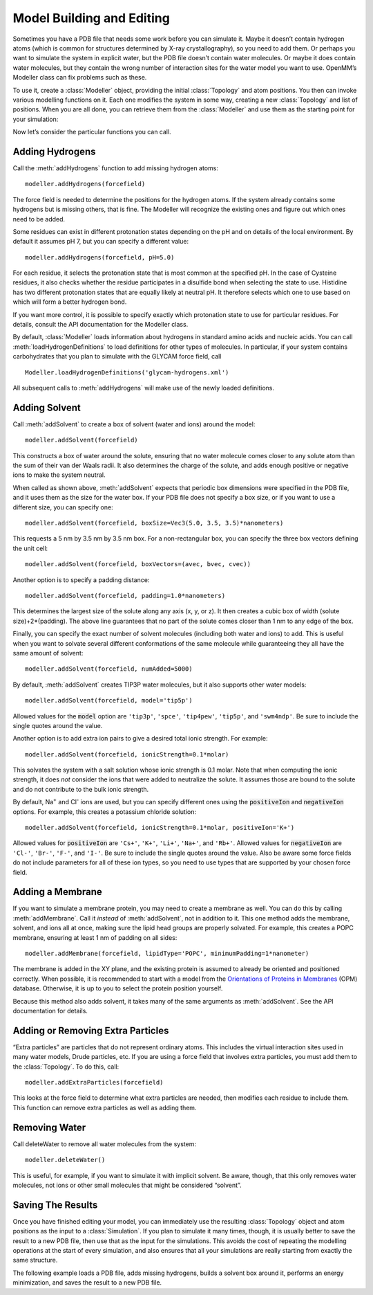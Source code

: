 .. default-domain:: py

.. _model-building-and-editing:

Model Building and Editing
##########################

Sometimes you have a PDB file that needs some work before you can simulate it.
Maybe it doesn’t contain hydrogen atoms (which is common for structures
determined by X-ray crystallography), so you need to add them.  Or perhaps you
want to simulate the system in explicit water, but the PDB file doesn’t contain
water molecules.  Or maybe it does contain water molecules, but they contain the
wrong number of interaction sites for the water model you want to use.  OpenMM’s
Modeller class can fix problems such as these.

To use it, create a :class:`Modeller` object, providing the initial :class:`Topology` and atom
positions.  You then can invoke various modelling functions on it.  Each one
modifies the system in some way, creating a new :class:`Topology` and list of positions.
When you are all done, you can retrieve them from the :class:`Modeller` and use them as
the starting point for your simulation:

.. samepage::
    ::

        ...
        pdb = PDBFile('input.pdb')
        modeller = Modeller(pdb.topology, pdb.positions)
        # ... Call some modelling functions here ...
        system = forcefield.createSystem(modeller.topology, nonbondedMethod=PME)
        simulation = Simulation(modeller.topology, system, integrator)
        simulation.context.setPositions(modeller.positions)

    .. caption::

        :autonumber:`Example,Modeller outline`

Now let’s consider the particular functions you can call.

Adding Hydrogens
****************

Call the :meth:`addHydrogens` function to add missing hydrogen atoms:
::

    modeller.addHydrogens(forcefield)

The force field is needed to determine the positions for the hydrogen atoms.  If
the system already contains some hydrogens but is missing others, that is fine.
The Modeller will recognize the existing ones and figure out which ones need to
be added.

Some residues can exist in different protonation states depending on the pH and
on details of the local environment.  By default it assumes pH 7, but you can
specify a different value:
::

    modeller.addHydrogens(forcefield, pH=5.0)

For each residue, it selects the protonation state that is most common at the
specified pH.  In the case of Cysteine residues, it also checks whether the
residue participates in a disulfide bond when selecting the state to use.
Histidine has two different protonation states that are equally likely at
neutral pH.  It therefore selects which one to use based on which will form a
better hydrogen bond.

If you want more control, it is possible to specify exactly which protonation
state to use for particular residues.  For details, consult the API
documentation for the Modeller class.

By default, :class:`Modeller` loads information about hydrogens in standard
amino acids and nucleic acids.  You can call :meth:`loadHydrogenDefinitions` to
load definitions for other types of molecules.  In particular, if your system
contains carbohydrates that you plan to simulate with the GLYCAM force field, call
::

    Modeller.loadHydrogenDefinitions('glycam-hydrogens.xml')

All subsequent calls to :meth:`addHydrogens` will make use of the newly loaded
definitions.

Adding Solvent
**************

Call :meth:`addSolvent` to create a box of solvent (water and ions) around the model:
::

    modeller.addSolvent(forcefield)

This constructs a box of water around the solute, ensuring that no water
molecule comes closer to any solute atom than the sum of their van der Waals
radii.  It also determines the charge of the solute, and adds enough positive or
negative ions to make the system neutral.

When called as shown above, :meth:`addSolvent` expects that periodic box dimensions were
specified in the PDB file, and it uses them as the size for the water box.  If
your PDB file does not specify a box size, or if you want to use a different
size, you can specify one:
::

    modeller.addSolvent(forcefield, boxSize=Vec3(5.0, 3.5, 3.5)*nanometers)

This requests a 5 nm by 3.5 nm by 3.5 nm box.  For a non-rectangular box, you
can specify the three box vectors defining the unit cell:
::

    modeller.addSolvent(forcefield, boxVectors=(avec, bvec, cvec))

Another option is to specify a padding distance:
::

    modeller.addSolvent(forcefield, padding=1.0*nanometers)

This determines the largest size of the solute along any axis (x, y, or z).  It
then creates a cubic box of width (solute size)+2*(padding).  The above line
guarantees that no part of the solute comes closer than 1 nm to any edge of the
box.

Finally, you can specify the exact number of solvent molecules (including both
water and ions) to add.  This is useful when you want to solvate several different
conformations of the same molecule while guaranteeing they all have the same
amount of solvent:
::

    modeller.addSolvent(forcefield, numAdded=5000)

By default, :meth:`addSolvent` creates TIP3P water molecules, but it also supports other
water models:
::

    modeller.addSolvent(forcefield, model='tip5p')

Allowed values for the :code:`model` option are ``'tip3p'``, ``'spce'``,
``'tip4pew'``, ``'tip5p'``, and ``'swm4ndp'``.  Be sure to include the single quotes
around the value.

Another option is to add extra ion pairs to give a desired total ionic strength.
For example:
::

    modeller.addSolvent(forcefield, ionicStrength=0.1*molar)

This solvates the system with a salt solution whose ionic strength is 0.1 molar.
Note that when computing the ionic strength, it does *not* consider the ions
that were added to neutralize the solute.  It assumes those are bound to the
solute and do not contribute to the bulk ionic strength.

By default, Na\ :sup:`+` and Cl\ :sup:`-` ions are used, but you can specify
different ones using the :code:`positiveIon` and :code:`negativeIon`
options.  For example, this creates a potassium chloride solution:
::

    modeller.addSolvent(forcefield, ionicStrength=0.1*molar, positiveIon='K+')

Allowed values for :code:`positiveIon` are ``'Cs+'``, ``'K+'``, ``'Li+'``, ``'Na+'``, and
``'Rb+'``.  Allowed values for :code:`negativeIon` are ``'Cl-'``, ``'Br-'``, ``'F-'``, and
``'I-'``.  Be sure to include the single quotes around the value.  Also be aware
some force fields do not include parameters for all of these ion types, so you
need to use types that are supported by your chosen force field.

Adding a Membrane
*****************

If you want to simulate a membrane protein, you may need to create a membrane as
well.  You can do this by calling :meth:`addMembrane`.  Call it *instead* of
:meth:`addSolvent`, not in addition to it.  This one method adds the membrane,
solvent, and ions all at once, making sure the lipid head groups are properly
solvated.  For example, this creates a POPC membrane, ensuring at least 1 nm of
padding on all sides:
::

    modeller.addMembrane(forcefield, lipidType='POPC', minimumPadding=1*nanometer)

The membrane is added in the XY plane, and the existing protein is assumed to already be oriented
and positioned correctly.  When possible, it is recommended to start with a model
from the `Orientations of Proteins in Membranes`_ (OPM) database.  Otherwise, it
is up to you to select the protein position yourself.

Because this method also adds solvent, it takes many of the same arguments as
:meth:`addSolvent`.  See the API documentation for details.

.. _`Orientations of Proteins in Membranes`: http://opm.phar.umich.edu

.. _adding-or-removing-extra-particles:

Adding or Removing Extra Particles
**********************************

“Extra particles” are particles that do not represent ordinary atoms.  This
includes the virtual interaction sites used in many water models, Drude
particles, etc.  If you are using a force field that involves extra particles,
you must add them to the :class:`Topology`.  To do this, call:
::

    modeller.addExtraParticles(forcefield)

This looks at the force field to determine what extra particles are needed, then
modifies each residue to include them.  This function can remove extra particles
as well as adding them.

Removing Water
**************

Call deleteWater to remove all water molecules from the system:
::

    modeller.deleteWater()

This is useful, for example, if you want to simulate it with implicit solvent.
Be aware, though, that this only removes water molecules, not ions or other
small molecules that might be considered “solvent”.

.. _saving-the-results:

Saving The Results
******************

Once you have finished editing your model, you can immediately use the resulting
:class:`Topology` object and atom positions as the input to a :class:`Simulation`.  If you plan to
simulate it many times, though, it is usually better to save the result to a new
PDB file, then use that as the input for the simulations.  This avoids the cost
of repeating the modelling operations at the start of every simulation, and also
ensures that all your simulations are really starting from exactly the same
structure.

The following example loads a PDB file, adds missing hydrogens, builds a solvent
box around it, performs an energy minimization, and saves the result to a new
PDB file.

.. samepage::
    ::

        from openmm.app import *
        from openmm import *
        from openmm.unit import *

        print('Loading...')
        pdb = PDBFile('input.pdb')
        forcefield = ForceField('amber99sb.xml', 'tip3p.xml')
        modeller = Modeller(pdb.topology, pdb.positions)
        print('Adding hydrogens...')
        modeller.addHydrogens(forcefield)
        print('Adding solvent...')
        modeller.addSolvent(forcefield, model='tip3p', padding=1*nanometer)
        print('Minimizing...')
        system = forcefield.createSystem(modeller.topology, nonbondedMethod=PME)
        integrator = VerletIntegrator(0.001*picoseconds)
        simulation = Simulation(modeller.topology, system, integrator)
        simulation.context.setPositions(modeller.positions)
        simulation.minimizeEnergy(maxIterations=100)
        print('Saving...')
        positions = simulation.context.getState(positions=True).getPositions()
        PDBFile.writeFile(simulation.topology, positions, open('output.pdb', 'w'))
        print('Done')

    .. caption::

        :autonumber:`Example,Modeller complete`

